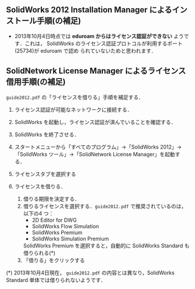 ** SolidWorks 2012 Installation Manager によるインストール手順(の補足)
- 2013年10月4日時点では *eduroam からはライセンス認証ができない* ようです．これは，
  SolidWorks のライセンス認証プロトコルが利用するポート(25734)が eduroam で認め
  られていないためと思われます．
** SolidNetwork License Manager によるライセンス借用手順(の補足)
=guide2012.pdf= の「ライセンスを借りる」手順を補足する．
1. ライセンス認証が可能なネットワークに接続する．
2. SolidWorks を起動し，ライセンス認証が済んでいることを確認する．
3. SolidWorks を終了させる．
4. スタートメニューから「すべてのプログラム」→「SolidWorks 2012」→「SolidWorks
   ツール」→「SolidNetwork License Manager」を起動する．
   #+ATTR_HTML: width=700
   [[file:fig/SW_borrow_license_0.png]]
5. ライセンスタブを選択する
   #+ATTR_HTML: width=700
   [[file:fig/SW_borrow_license_1.png]]
6. ライセンスを借りる．
   #+ATTR_HTML: width=700
   [[file:fig/SW_borrow_license_3.png]]
   1) 借りる期限を決定する．
   2) 借りるライセンスを選択する．=guide2012.pdf= で推奨されているのは，以下の4
      つ：
      - 2D Editor for DWG
      - SolidWorks Flow Simulation
      - SolidWorks Premium
      - SolidWorks Simulation Premium

      SolidWorks Premium を選択すると，自動的に SolidWorks Standard も借りられる(*)
   3) 「借りる」をクリックする

(*) 2013年10月4日現在， =guide2012.pdf= の内容とは異なり，SolidWorks Standard 単体では借りられないようです．
#+ATTR_HTML: width=700
[[file:fig/SW_borrow_license_4.png]]
#+ATTR_HTML: width=700
[[file:fig/SW_borrow_license_5.png]]
